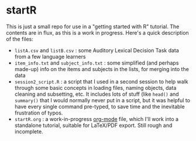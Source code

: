 * startR
This is just a small repo for use in a "getting started with R" tutorial.  The contents are in flux, as this is a work in progress.  Here's a quick description of the files:

- =listA.csv= and =listB.csv= : some Auditory Lexical Decision Task data from a few language learners
- =item_info.txt= and =subject_info.txt= : some simplified (and perhaps made-up) info on the items and subjects in the lists, for merging into the data
- =session2_script.R= : a script that I used in a second session to help walk through some basic concepts in loading files, naming objects, data cleaning and subsetting, etc. It includes lots of stuff (like =head()= and =summary()= that I would normally never put in a script, but it was helpful to have every single command pre-typed, to save time and the inevitable frustration of typos.
- =startR.org= : a work-in-progress [[http://www.orgmode.org/][org-mode]] file, which I'll work into a standalone tutorial, suitable for LaTeX/PDF export.  Still rough and incomplete.


